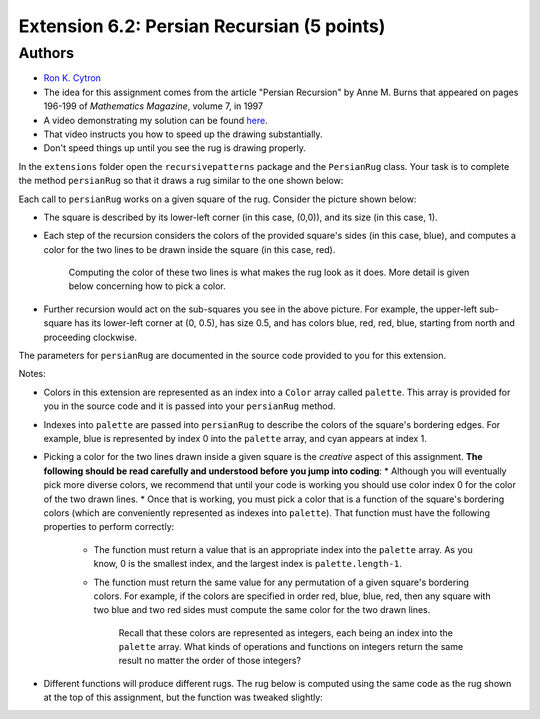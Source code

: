 ============
Extension 6.2: Persian Recursian (5 points)
============


Authors
============

* `Ron K. Cytron <http://www.cs.wustl.edu/~cytron/>`_
* The idea for this assignment comes from the article "Persian Recursion" by Anne M. Burns that appeared on pages 196-199 of *Mathematics Magazine*, volume 7, in 1997


* A video demonstrating my solution can be found `here <6.02/persian.mp4>`_.

* That video instructs you how to speed up the drawing substantially.
* Don't speed things up until you see the rug is drawing properly.

In the ``extensions`` folder open the ``recursivepatterns`` package and the ``PersianRug`` class. Your task is to complete the method ``persianRug`` so that it draws a rug similar to the one shown below:

.. image:: 6.02/rug.png

Each call to ``persianRug`` works on a given square of the rug.   Consider the picture shown below:

.. image:: 6.02/orig.png


* The square is described by its lower-left corner (in this case, (0,0)), and its size (in this case, 1).

* Each step of the recursion considers the colors of the provided square\'s sides (in this case, blue), and computes a color for the two lines to be drawn inside the square (in this case, red).  

	Computing the color of these two lines is what makes the rug look as it does.  More detail is given below concerning how to pick a color.

* Further recursion would act on the sub-squares you see in the above picture.  For example, the upper-left sub-square has its lower-left corner at (0, 0.5), has size 0.5, and has colors blue, red, red, blue, starting from north and proceeding clockwise.

The parameters for ``persianRug`` are documented in the source code provided to you for this extension.

Notes:

* Colors in this extension are represented as an index into a ``Color`` array called ``palette``.  This array is provided for you in the source code and it is passed into your ``persianRug`` method.
* Indexes into ``palette`` are passed into ``persianRug`` to describe the colors of the square's bordering edges.  For example, blue is represented by index 0 into the ``palette`` array, and cyan appears at index 1.
* Picking a color for the two lines drawn inside a given square is the *creative* aspect of this assignment.  **The following should be read carefully and understood before you jump into coding**:
  * Although you will eventually pick more diverse colors, we recommend that until your code is working you should use color index 0 for the color of the two drawn lines.
  * Once that is working, you must pick a color that is a function of the square's bordering colors (which are conveniently represented as indexes into ``palette``).   That function must have the following properties to perform correctly:
    * The function must return a value that is an appropriate index into the ``palette`` array.  As you know, 0 is the smallest index, and the largest index is ``palette.length-1``.
    * The function must return the same value for any permutation of a given square's bordering colors.  For example, if the colors are specified in order red, blue, blue, red, then any square with two blue and two red sides must compute the same color for the two drawn lines.

	    Recall that these colors are represented as integers, each being an index into the ``palette`` array. What kinds of operations and functions on integers return the same result no matter the order of those integers?   

* Different functions will produce different rugs.  The rug below is computed using the same code as the rug shown at the top of this assignment, but the function was tweaked slightly:

.. image:: 6.02/otherrug.png

	Perhaps you can see that in the above rug, once a square has red on each of its borders, the two drawn lines inside that square are also red.
	That effect just happens to be a property of the function I used to produce
	the above image.
